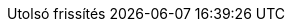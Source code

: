 // Hungarian translation, courtesy of István Pató <istvan.pato@gmail.com>
:appendix-caption: függelék
:appendix-refsig: {appendix-caption}
:caution-caption: Figyelmeztetés
//:chapter-label: ???
//:chapter-refsig: {chapter-label}
:example-caption: Példa
:figure-caption: Ábra
:important-caption: Fontos
:last-update-label: Utolsó frissítés
ifdef::listing-caption[:listing-caption: Lista]
:manname-title: NÉV
:note-caption: Megjegyzés
//:part-refsig: ???
ifdef::preface-title[:preface-title: Előszó]
//:section-refsig: ???
:table-caption: Táblázat
:tip-caption: Tipp
:toc-title: Tartalomjegyzék
:untitled-label: Névtelen
:version-label: Verzió
:warning-caption: Figyelem
